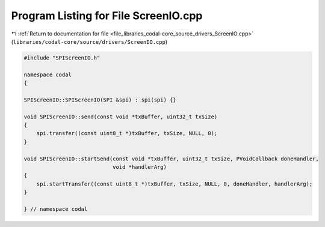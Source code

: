 
.. _program_listing_file_libraries_codal-core_source_drivers_ScreenIO.cpp:

Program Listing for File ScreenIO.cpp
=====================================

|exhale_lsh| :ref:`Return to documentation for file <file_libraries_codal-core_source_drivers_ScreenIO.cpp>` (``libraries/codal-core/source/drivers/ScreenIO.cpp``)

.. |exhale_lsh| unicode:: U+021B0 .. UPWARDS ARROW WITH TIP LEFTWARDS

.. code-block:: cpp

   #include "SPIScreenIO.h"
   
   namespace codal
   {
   
   SPIScreenIO::SPIScreenIO(SPI &spi) : spi(spi) {}
   
   void SPIScreenIO::send(const void *txBuffer, uint32_t txSize)
   {
       spi.transfer((const uint8_t *)txBuffer, txSize, NULL, 0);
   }
   
   void SPIScreenIO::startSend(const void *txBuffer, uint32_t txSize, PVoidCallback doneHandler,
                               void *handlerArg)
   {
       spi.startTransfer((const uint8_t *)txBuffer, txSize, NULL, 0, doneHandler, handlerArg);
   }
   
   } // namespace codal

